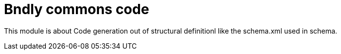 = Bndly commons code

This module is about Code generation out of structural definitionl like the schema.xml used in schema.